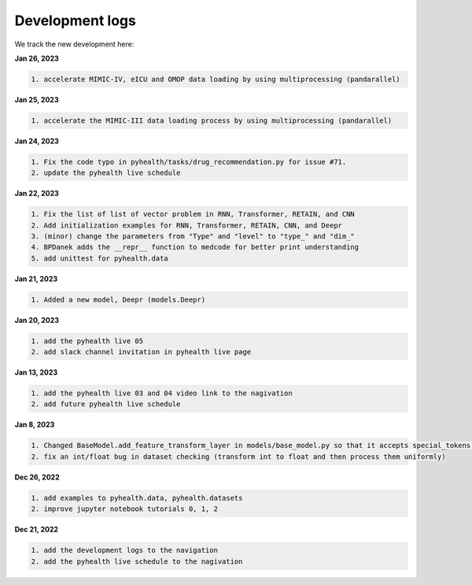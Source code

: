 Development logs
======================
We track the new development here:



**Jan 26, 2023**

.. code-block:: bash
 
    1. accelerate MIMIC-IV, eICU and OMOP data loading by using multiprocessing (pandarallel)

**Jan 25, 2023**

.. code-block:: bash

    1. accelerate the MIMIC-III data loading process by using multiprocessing (pandarallel)

**Jan 24, 2023**

.. code-block:: bash

    1. Fix the code typo in pyhealth/tasks/drug_recommendation.py for issue #71.
    2. update the pyhealth live schedule 

**Jan 22, 2023**

.. code-block:: bash

    1. Fix the list of list of vector problem in RNN, Transformer, RETAIN, and CNN
    2. Add initialization examples for RNN, Transformer, RETAIN, CNN, and Deepr
    3. (minor) change the parameters from "Type" and "level" to "type_" and "dim_"
    4. BPDanek adds the __repr__ function to medcode for better print understanding
    5. add unittest for pyhealth.data

**Jan 21, 2023**

.. code-block:: bash

    1. Added a new model, Deepr (models.Deepr)

**Jan 20, 2023**

.. code-block:: bash

    1. add the pyhealth live 05
    2. add slack channel invitation in pyhealth live page

**Jan 13, 2023**

.. code-block:: bash

    1. add the pyhealth live 03 and 04 video link to the nagivation
    2. add future pyhealth live schedule

**Jan 8, 2023**

.. code-block:: bash

    1. Changed BaseModel.add_feature_transform_layer in models/base_model.py so that it accepts special_tokens if necessary
    2. fix an int/float bug in dataset checking (transform int to float and then process them uniformly)

**Dec 26, 2022**

.. code-block:: bash

    1. add examples to pyhealth.data, pyhealth.datasets
    2. improve jupyter notebook tutorials 0, 1, 2


**Dec 21, 2022**

.. code-block:: bash

    1. add the development logs to the navigation
    2. add the pyhealth live schedule to the nagivation
